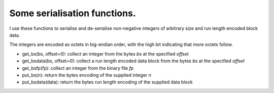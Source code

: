 Some serialisation functions.
=============================

I use these functions to serialise and de-serialise non-negative integers of arbitrary size and run length encoded block data.

The integers are encoded as octets in big-endian order, with the high bit indicating that more octets follow.

* get_bs(bs, offset=0): collect an integer from the bytes `bs` at the specified `offset`

* get_bsdata(bs, offset=0): collect a run length encoded data block from the bytes `bs` at the specified `offset`

* get_bsfp(fp): collect an integer from the binary file `fp`

* put_bs(n): return the bytes encoding of the supplied integer `n`

* put_bsdata(data): return the bytes run length encoding of the supplied data block

